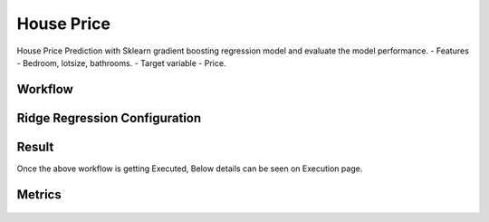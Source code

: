 House Price
=============================================

House Price Prediction with Sklearn gradient boosting regression model and evaluate the model
performance.
- Features - Bedroom, lotsize, bathrooms.
- Target variable - Price.
   
Workflow
-------

.. figure:: ../../../_assets/tutorials/machine-learning/houseprice-ridge-regression/workflow.png
   :alt: House Price
   :width: 90%


Ridge Regression Configuration
-----------------------------
   
.. figure:: ../../../_assets/tutorials/machine-learning/houseprice-ridge-regression/ridge-config.png
   :alt: House Price
   :width: 90%  



Result
---------------------
Once the above workflow is getting Executed, Below details can be seen on Execution page.

.. figure:: ../../../_assets/tutorials/machine-learning/houseprice-ridge-regression/result-1.png
   :alt: House Price
   :width: 90%


Metrics
-----------
.. figure:: ../../../_assets/tutorials/machine-learning/houseprice-ridge-regression/result-2.png
   :alt: House Price
   :width: 90%
   
   

